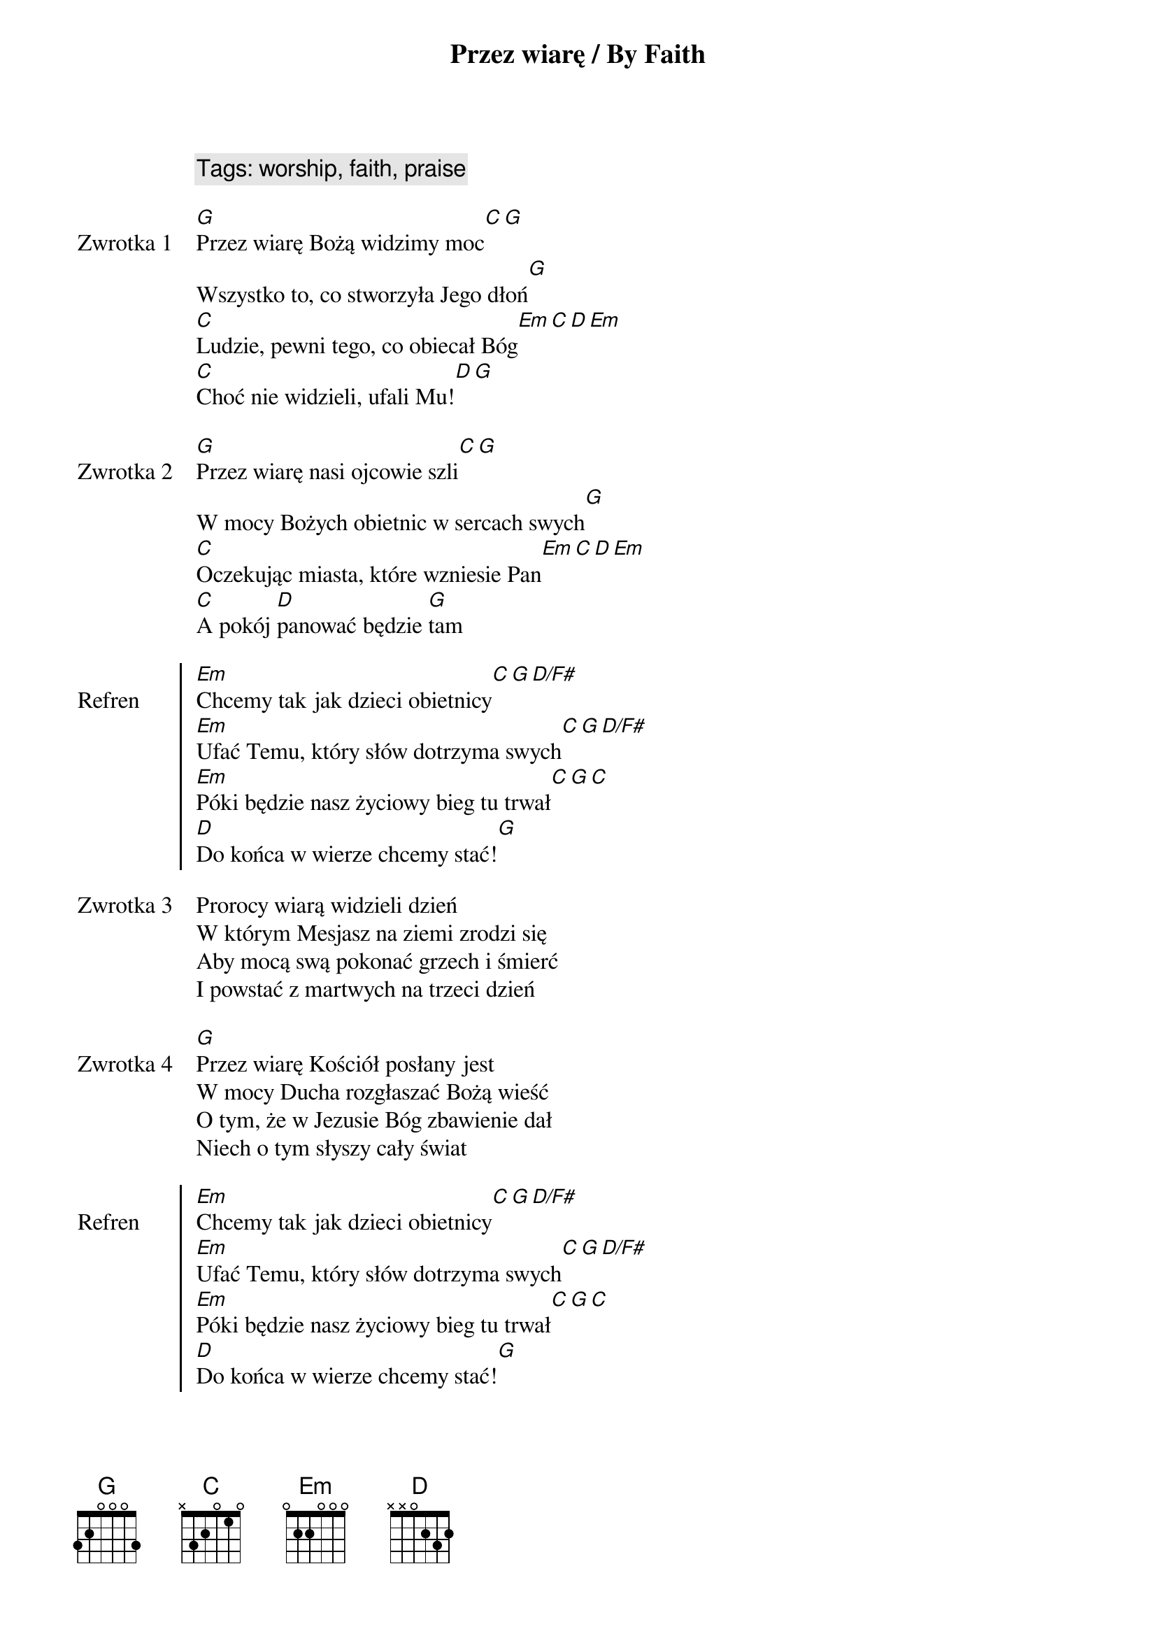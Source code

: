 {title: Przez wiarę / By Faith}
{artist: Galkin Evangelistic Team}
{year: 2012}
{key: G}
{comment: Tags: worship, faith, praise}

{start_of_verse: Zwrotka 1}
[G]Przez wiarę Bożą widzimy moc[C][G]
Wszystko to, co stworzyła Jego dłoń[G]
[C]Ludzie, pewni tego, co obiecał Bóg[Em][C][D][Em]
[C]Choć nie widzieli, ufali Mu![D][G]

{start_of_verse: Zwrotka 2}
[G]Przez wiarę nasi ojcowie szli[C][G]
W mocy Bożych obietnic w sercach swych[G]
[C]Oczekując miasta, które wzniesie Pan[Em][C][D][Em]
[C]A pokój [D]panować będzie [G]tam

{start_of_chorus: Refren}
[Em]Chcemy tak jak dzieci obietnicy[C][G][D/F#]
[Em]Ufać Temu, który słów dotrzyma swych[C][G][D/F#]
[Em]Póki będzie nasz życiowy bieg tu trwał[C][G][C]
[D]Do końca w wierze chcemy stać![G]

{start_of_verse: Zwrotka 3}
Prorocy wiarą widzieli dzień
W którym Mesjasz na ziemi zrodzi się
Aby mocą swą pokonać grzech i śmierć
I powstać z martwych na trzeci dzień

{start_of_verse: Zwrotka 4}
[G]Przez wiarę Kościół posłany jest
W mocy Ducha rozgłaszać Bożą wieść
O tym, że w Jezusie Bóg zbawienie dał
Niech o tym słyszy cały świat

{start_of_chorus: Refren}
[Em]Chcemy tak jak dzieci obietnicy[C][G][D/F#]
[Em]Ufać Temu, który słów dotrzyma swych[C][G][D/F#]
[Em]Póki będzie nasz życiowy bieg tu trwał[C][G][C]
[D]Do końca w wierze chcemy stać![G]

{start_of_verse: Zwrotka 5}
[G]Przez wiarę góry poruszą się
Boża łaska przemieni życie twe
Bo w Chrystusie wszystko to możliwe jest
A właśnie w Nim wiara ma swój kres

{start_of_chorus: Refren}
[Em]Chcemy tak jak dzieci obietnicy[C][G][D/F#]
[Em]Ufać Temu, który słów dotrzyma swych[C][G][D/F#]
[Em]Póki będzie nasz życiowy bieg tu trwał[C][G][C]
[D]Do końca w wierze chcemy stać![G] 